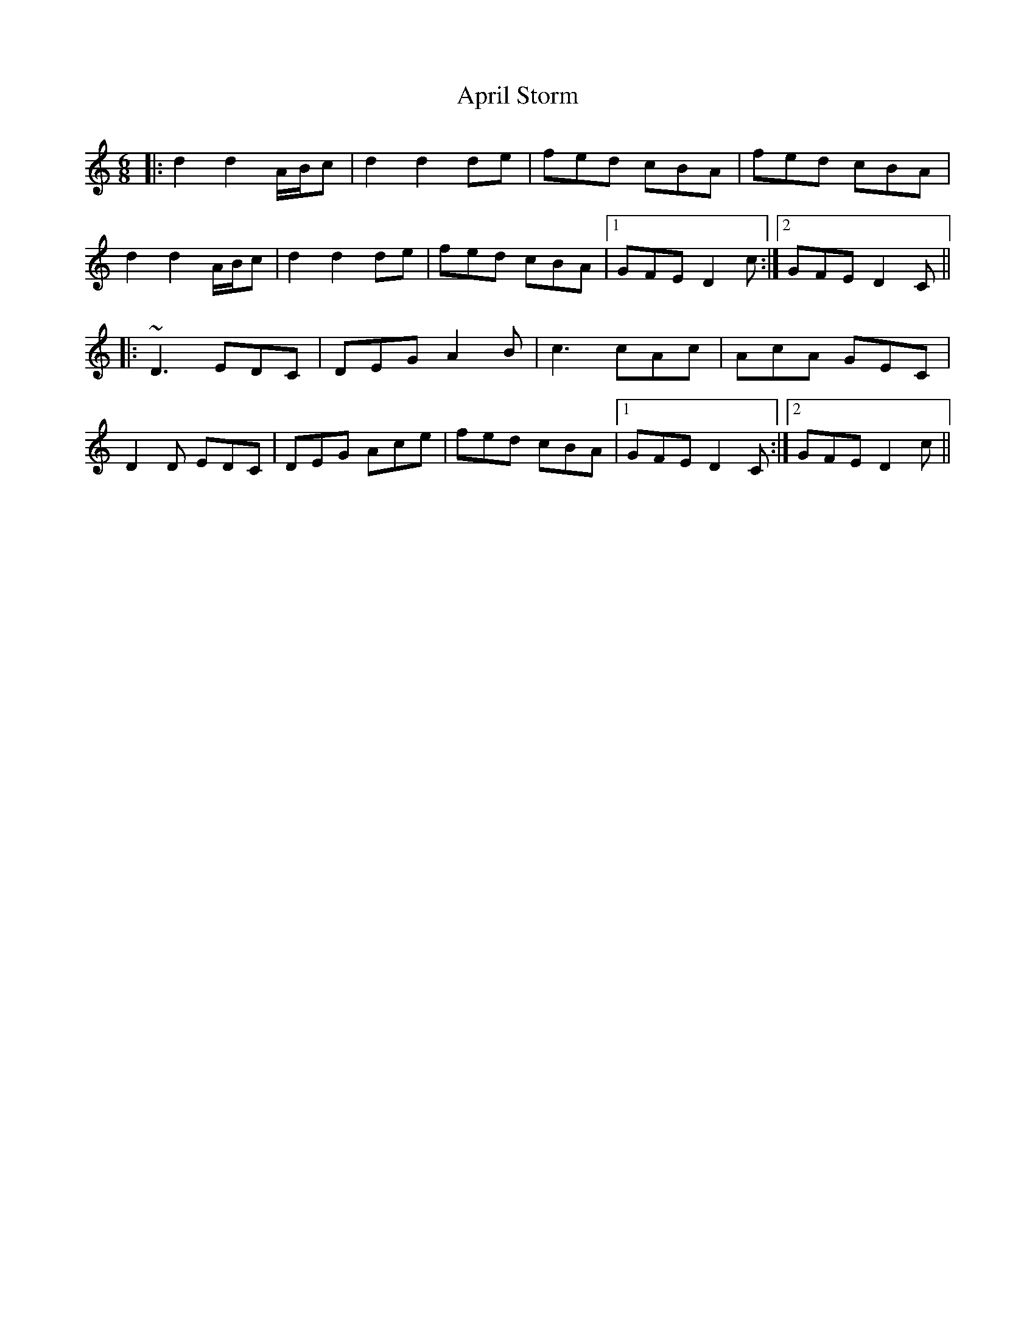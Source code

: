 X: 1766
T: April Storm
R: jig
M: 6/8
K: Ddorian
|:d2 d2 A/B/c|d2 d2 de|fed cBA|fed cBA|
d2 d2 A/B/c|d2 d2 de|fed cBA|1 GFE D2c:|2 GFE D2C||
|:~D3 EDC|DEG A2B|c3 cAc|AcA GEC|
D2D EDC|DEG Ace|fed cBA|1 GFE D2C:|2 GFE D2c||

